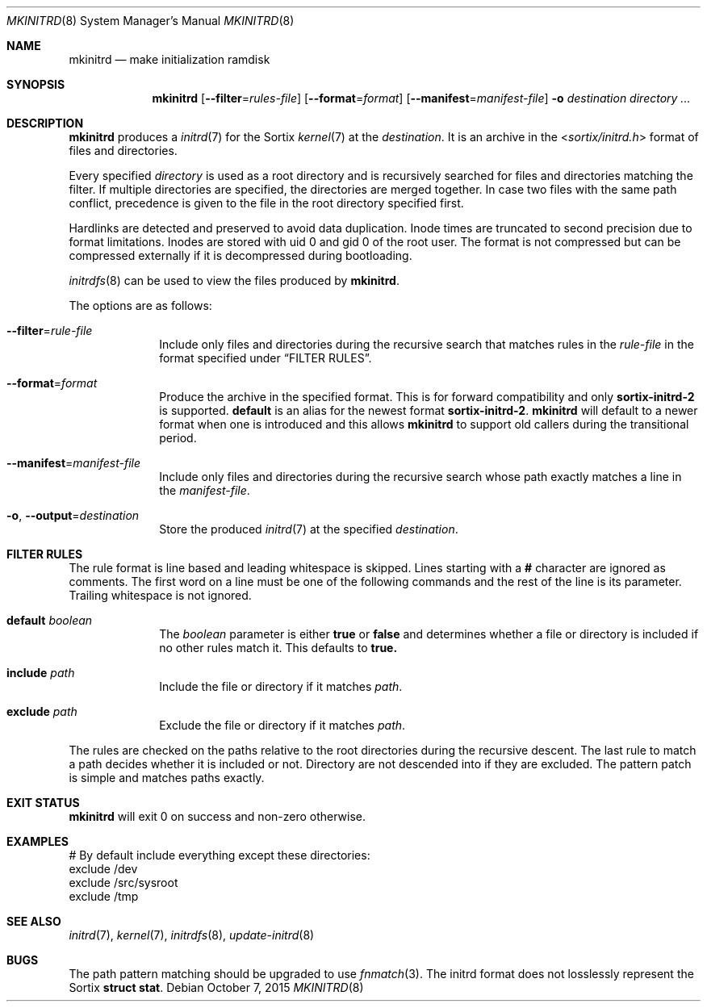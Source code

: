 .Dd $Mdocdate: October 7 2015 $
.Dt MKINITRD 8
.Os
.Sh NAME
.Nm mkinitrd
.Nd make initialization ramdisk
.Sh SYNOPSIS
.Nm mkinitrd
.Op Fl \-filter Ns "=" Ns Ar rules-file
.Op Fl \-format Ns "=" Ns Ar format
.Op Fl \-manifest Ns "=" Ns Ar manifest-file
.Fl o Ar destination
.Ar directory ...
.Sh DESCRIPTION
.Nm
produces a
.Xr initrd 7
for the Sortix
.Xr kernel 7
at the
.Ar destination .
It is an archive in the
.In sortix/initrd.h
format of files and directories.
.Pp
Every specified
.Ar directory
is used as a root directory and is recursively searched for files and
directories matching the filter.  If multiple directories are specified, the
directories are merged together.  In case two files with the same path conflict,
precedence is given to the file in the root directory specified first.
.Pp
Hardlinks are detected and preserved to avoid data duplication.
Inode times are truncated to second precision due to format limitations.  Inodes
are stored with uid 0 and gid 0 of the root user.  The format is not compressed
but can be compressed externally if it is decompressed during bootloading.
.Pp
.Xr initrdfs 8
can be used to view the files produced by
.Nm .
.Pp
The options are as follows:
.Bl -tag -width "12345678"
.It Fl \-filter Ns "=" Ns Ar rule-file
Include only files and directories during the recursive search that matches
rules in the
.Ar rule-file
in the format specified under
.Sx FILTER RULES .
.It Fl \-format Ns "=" Ns Ar format
Produce the archive in the specified format.  This is for forward compatibility
and only
.Sy sortix-initrd-2
is supported.
.Sy default
is an alias for the newest format
.Sy sortix-initrd-2  .
.Nm
will default to a newer format when one is introduced and this allows
.Nm
to support old callers during the transitional period.
.It Fl \-manifest Ns "=" Ns Ar manifest-file
Include only files and directories during the recursive search whose path
exactly matches a line in the
.Ar manifest-file .
.It Fl o , Fl \-output Ns "=" Ns Ar destination
Store the produced
.Xr initrd 7
at the specified
.Ar destination .
.El
.Sh FILTER RULES
The rule format is line based and leading whitespace is skipped.  Lines starting
with a
.Li #
character are ignored as comments.  The first word on a line must be one of
the following commands and the rest of the line is its parameter.  Trailing
whitespace is not ignored.
.Bl -tag -width "12345678"
.It Sy default Ar boolean
The
.Ar boolean
parameter is either
.Sy true
or
.Sy false
and determines whether a file or directory is included if no other rules match
it.  This defaults to
.Sy true.
.It Sy include Ar path
Include the file or directory if it matches
.Ar path .
.It Sy exclude Ar path
Exclude the file or directory if it matches
.Ar path .
.El
.Pp
The rules are checked on the paths relative to the root directories during the
recursive descent.  The last rule to match a path decides whether it is
included or not.  Directory are not descended into if they are excluded.  The
pattern patch is simple and matches paths exactly.
.Sh EXIT STATUS
.Nm
will exit 0 on success and non-zero otherwise.
.Sh EXAMPLES
.Bd -literal
# By default include everything except these directories:
exclude /dev
exclude /src/sysroot
exclude /tmp
.Ed
.Sh SEE ALSO
.Xr initrd 7 ,
.Xr kernel 7 ,
.Xr initrdfs 8 ,
.Xr update-initrd 8
.Sh BUGS
The path pattern matching should be upgraded to use
.Xr fnmatch 3 .
The initrd format does not losslessly represent the Sortix
.Li struct stat .
